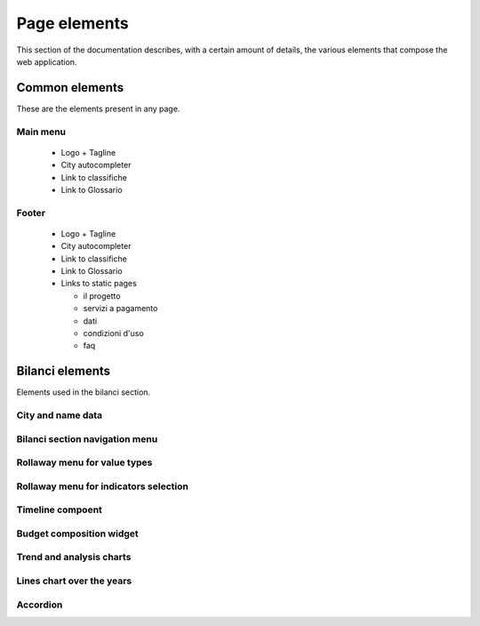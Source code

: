 Page elements
=============

This section of the documentation describes, with a certain amount of details, the various elements
that compose the web application.


Common elements
---------------

These are the elements present in any page.

.. _main-menu:

Main menu
+++++++++
    * Logo + Tagline
    * City autocompleter
    * Link to classifiche
    * Link to Glossario



.. _footer:

Footer
++++++
    * Logo + Tagline
    * City autocompleter
    * Link to classifiche
    * Link to Glossario
    * Links to static pages

      * il progetto
      * servizi a pagamento
      * dati
      * condizioni d'uso
      * faq


Bilanci elements
----------------

Elements used in the bilanci section.



.. _city-data:

City and name data
++++++++++++++++++


.. _bilanci-menu:

Bilanci section navigation menu
+++++++++++++++++++++++++++++++


.. _rollaway-menu-for-value-types:

Rollaway menu for value types
+++++++++++++++++++++++++++++


.. _rollaway-menu-with-for-indicators:

Rollaway menu for indicators selection
++++++++++++++++++++++++++++++++++++++


.. _timeline:

Timeline compoent
+++++++++++++++++


.. _budget-composition-widget:

Budget composition widget
+++++++++++++++++++++++++


.. _trend-and-analysis-charts:

Trend and analysis charts
+++++++++++++++++++++++++


.. _lines-chart-over-the-years:

Lines chart over the years
++++++++++++++++++++++++++


.. _accordion:

Accordion
+++++++++







